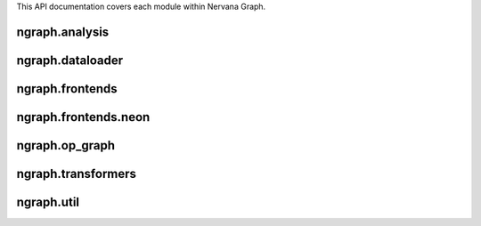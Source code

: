 .. ---------------------------------------------------------------------------
.. Copyright 2016 Nervana Systems Inc.
.. Licensed under the Apache License, Version 2.0 (the "License");
.. you may not use this file except in compliance with the License.
.. You may obtain a copy of the License at
..
..      http://www.apache.org/licenses/LICENSE-2.0
..
.. Unless required by applicable law or agreed to in writing, software
.. distributed under the License is distributed on an "AS IS" BASIS,
.. WITHOUT WARRANTIES OR CONDITIONS OF ANY KIND, either express or implied.
.. See the License for the specific language governing permissions and
.. limitations under the License.
.. ---------------------------------------------------------------------------

This API documentation covers each module within Nervana Graph.

ngraph.analysis
===============
.. py:module: ngraph.analysis

.. autosummary::
   :toctree: generated/
   :nosignatures:

   ngraph.analysis.dataflow
   ngraph.analysis.fusion
   ngraph.analysis.memory

ngraph.dataloader
=================
.. py:module: ngraph.dataloader

.. autosummary::
   :toctree: generated/
   :nosignatures:

   ngraph.dataloader.dataloaderbackend

ngraph.frontends
================
.. py:module: ngraph.frontends

.. autosummary::
   :toctree: generated/
   :nosignatures:

   ngraph.frontends.base.axis

ngraph.frontends.neon
=====================
.. py:module: ngraph.frontends.neon

.. autosummary::
   :toctree: generated/
   :nosignatures:

   ngraph.frontends.neon.activation
   ngraph.frontends.neon.callbacks
   ngraph.frontends.neon.container
   ngraph.frontends.neon.cost
   ngraph.frontends.neon.layer
   ngraph.frontends.neon.model
   ngraph.frontends.neon.optimizer

ngraph.op_graph
===============
.. py:module: ngraph.op_graph

.. autosummary::
   :toctree: generated/
   :nosignatures:

   ngraph.op_graph.arrayaxes
   ngraph.op_graph.convolution
   ngraph.op_graph.op_graph

ngraph.transformers
===================
.. py:module: ngraph.transformers

.. autosummary::
   :toctree: generated/
   :nosignatures:

   ngraph.transformers.base
   ngraph.transformers.nptransform

ngraph.util
===========
.. py:module: ngraph.util

.. autosummary::
   :toctree: generated/
   :nosignatures:

   ngraph.util.generics
   ngraph.util.graph
   ngraph.util.names
   ngraph.util.nodes
   ngraph.util.pygen
   ngraph.util.threadstate
   ngraph.util.utils

